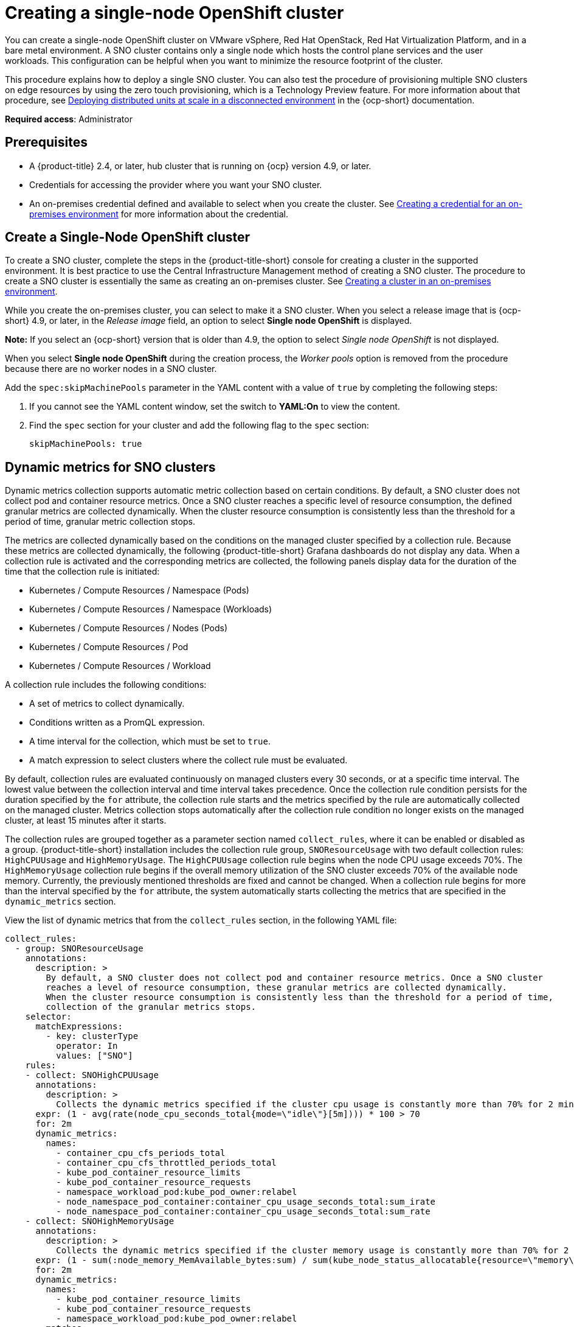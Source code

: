[#single-node-openshift]
= Creating a single-node OpenShift cluster

You can create a single-node OpenShift cluster on VMware vSphere, Red Hat OpenStack, Red Hat Virtualization Platform, and in a bare metal environment. A SNO cluster contains only a single node which hosts the control plane services and the user workloads. This configuration can be helpful when you want to minimize the resource footprint of the cluster. 

This procedure explains how to deploy a single SNO cluster. You can also test the procedure of provisioning multiple SNO clusters on edge resources by using the zero touch provisioning, which is a Technology Preview feature. For more information about that procedure, see https://access.redhat.com/documentation/en-us/openshift_container_platform/4.10/html/scalability_and_performance/ztp-deploying-disconnected[Deploying distributed units at scale in a disconnected environment] in the {ocp-short} documentation. 

*Required access*: Administrator

[#sno_prerequisites]
== Prerequisites

* A {product-title} 2.4, or later, hub cluster that is running on {ocp} version 4.9, or later.
* Credentials for accessing the provider where you want your SNO cluster.
* An on-premises credential defined and available to select when you create the cluster. See link:../credentials/credential_on_prem.adoc#creating-a-credential-for-an-on-premises-environment[Creating a credential for an on-premises environment] for more information about the credential.

[#sno_create]
== Create a Single-Node OpenShift cluster

To create a SNO cluster, complete the steps in the {product-title-short} console for creating a cluster in the supported environment. It is best practice to use the Central Infrastructure Management method of creating a SNO cluster. The procedure to create a SNO cluster is essentially the same as creating an on-premises cluster. See xref:../clusters/create_cluster_on_prem.adoc#creating-a-cluster-on-premises[Creating a cluster in an on-premises environment].

While you create the on-premises cluster, you can select to make it a SNO cluster. When you select a release image that is {ocp-short} 4.9, or later, in the _Release image_ field, an option to select *Single node OpenShift* is displayed. 

*Note:* If you select an {ocp-short} version that is older than 4.9, the option to select _Single node OpenShift_ is not displayed.

When you select *Single node OpenShift* during the creation process, the _Worker pools_ option is removed from the procedure because there are no worker nodes in a SNO cluster. 

Add the `spec:skipMachinePools` parameter in the YAML content with a value of `true` by completing the following steps:

. If you cannot see the YAML content window, set the switch to *YAML:On* to view the content.

. Find the `spec` section for your cluster and add the following flag to the `spec` section:
+
[source,yaml]
----
skipMachinePools: true
----

[#dynamic-metrics-for-sno]
== Dynamic metrics for SNO clusters

Dynamic metrics collection supports automatic metric collection based on certain conditions. By default, a SNO cluster does not collect pod and container resource metrics. Once a SNO cluster reaches a specific level of resource consumption, the defined granular metrics are collected dynamically. When the cluster resource consumption is consistently less than the threshold for a period of time, granular metric collection stops.

The metrics are collected dynamically based on the conditions on the managed cluster specified by a collection rule. Because these metrics are collected dynamically, the following {product-title-short} Grafana dashboards do not display any data. When a collection rule is activated and the corresponding metrics are collected, the following panels display data for the duration of the time that the collection rule is initiated:

* Kubernetes / Compute Resources / Namespace (Pods)
* Kubernetes / Compute Resources / Namespace (Workloads)
* Kubernetes / Compute Resources / Nodes (Pods)
* Kubernetes / Compute Resources / Pod
* Kubernetes / Compute Resources / Workload

A collection rule includes the following conditions:

* A set of metrics to collect dynamically.
* Conditions written as a PromQL expression.
* A time interval for the collection, which must be set to `true`.
* A match expression to select clusters where the collect rule must be evaluated.

By default, collection rules are evaluated continuously on managed clusters every 30 seconds, or at a specific time interval. The lowest value between the collection interval and time interval takes precedence. Once the collection rule condition persists for the duration specified by the `for` attribute, the collection rule starts and the metrics specified by the rule are automatically collected on the managed cluster. Metrics collection stops automatically after the collection rule condition no longer exists on the managed cluster, at least 15 minutes after it starts.

The collection rules are grouped together as a parameter section named `collect_rules`, where it can be enabled or disabled as a group. {product-title-short} installation includes the collection rule group, `SNOResourceUsage` with two default collection rules: `HighCPUUsage` and `HighMemoryUsage`. The `HighCPUUsage` collection rule begins when the node CPU usage exceeds 70%. The `HighMemoryUsage` collection rule begins if the overall memory utilization of the SNO cluster exceeds 70% of the available node memory. Currently, the previously mentioned thresholds are fixed and cannot be changed. When a collection rule begins for more than the interval specified by the `for` attribute, the system automatically starts collecting the metrics that are specified in the `dynamic_metrics` section.

View the list of dynamic metrics that from the `collect_rules` section, in the following YAML file:

[source,yaml]
----
collect_rules:
  - group: SNOResourceUsage
    annotations:
      description: >
        By default, a SNO cluster does not collect pod and container resource metrics. Once a SNO cluster 
        reaches a level of resource consumption, these granular metrics are collected dynamically. 
        When the cluster resource consumption is consistently less than the threshold for a period of time, 
        collection of the granular metrics stops.
    selector:
      matchExpressions:
        - key: clusterType
          operator: In
          values: ["SNO"]
    rules:
    - collect: SNOHighCPUUsage
      annotations:
        description: >
          Collects the dynamic metrics specified if the cluster cpu usage is constantly more than 70% for 2 minutes
      expr: (1 - avg(rate(node_cpu_seconds_total{mode=\"idle\"}[5m]))) * 100 > 70
      for: 2m
      dynamic_metrics:
        names:
          - container_cpu_cfs_periods_total
          - container_cpu_cfs_throttled_periods_total
          - kube_pod_container_resource_limits 
          - kube_pod_container_resource_requests   
          - namespace_workload_pod:kube_pod_owner:relabel 
          - node_namespace_pod_container:container_cpu_usage_seconds_total:sum_irate 
          - node_namespace_pod_container:container_cpu_usage_seconds_total:sum_rate 
    - collect: SNOHighMemoryUsage
      annotations:
        description: >
          Collects the dynamic metrics specified if the cluster memory usage is constantly more than 70% for 2 minutes
      expr: (1 - sum(:node_memory_MemAvailable_bytes:sum) / sum(kube_node_status_allocatable{resource=\"memory\"})) * 100 > 70
      for: 2m
      dynamic_metrics:
        names:
          - kube_pod_container_resource_limits 
          - kube_pod_container_resource_requests 
          - namespace_workload_pod:kube_pod_owner:relabel
        matches:
          - __name__="container_memory_cache",container!=""
          - __name__="container_memory_rss",container!=""
          - __name__="container_memory_swap",container!=""
          - __name__="container_memory_working_set_bytes",container!=""
----

A `collect_rules.group` can be disabled in the `custom-allowlist` as shown in the following example. When a `collect_rules.group` is disabled, metrics collection reverts to the previous behavior. These metrics are collected at regularly, specified intervals:

[source,yaml]
----
collect_rules:
  - group: -SNOResourceUsage
---- 

The data is only displayed in Grafana when the rule is initiated.

